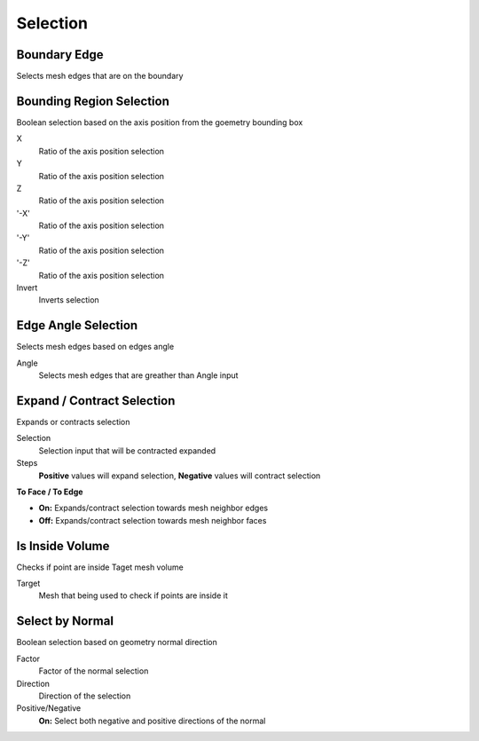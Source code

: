 Selection
===================================

************************************************************
Boundary Edge
************************************************************

Selects mesh edges that are on the boundary

.. image:: images/boundary_edge.PNG


************************************************************
Bounding Region Selection
************************************************************

Boolean selection based on the axis position from the goemetry bounding box

.. image:: images/b_r_s.PNG

X
  Ratio of the axis position selection
  
Y
  Ratio of the axis position selection
  
Z
  Ratio of the axis position selection
  
'-X'
  Ratio of the axis position selection
  
'-Y'
  Ratio of the axis position selection
  
'-Z'
  Ratio of the axis position selection

Invert
  Inverts selection



************************************************************
Edge Angle Selection
************************************************************

Selects mesh edges based on edges angle

.. image:: images/e_a_s.PNG

Angle
  Selects mesh edges that are greather than Angle input



************************************************************
Expand / Contract Selection
************************************************************

Expands or contracts selection

.. image:: images/e_c_s.png

Selection
  Selection input that will be contracted expanded
  
Steps
  **Positive** values will expand selection, **Negative** values will contract selection
  
**To Face / To Edge**
  
- **On:** Expands/contract selection towards mesh neighbor edges 
- **Off:** Expands/contract selection towards mesh neighbor faces 



************************************************************
Is Inside Volume
************************************************************

Checks if point are inside Taget mesh volume

.. image:: images/is_inside_volume.PNG

Target
  Mesh that being used to check if points are inside it



************************************************************
Select by Normal
************************************************************

Boolean selection based on geometry normal direction

.. image:: images/select_by_normal.PNG

Factor
  Factor of the normal selection
  
Direction
  Direction of the selection
  
Positive/Negative
  **On:** Select both negative and positive directions of the normal
  





